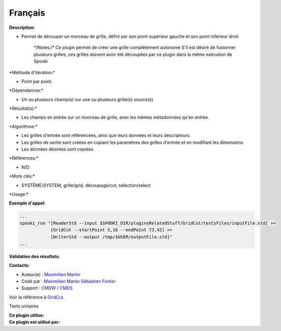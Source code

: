 Français
--------

**Description:**

-  Permet de découper un morceau de grille, défini par son point
   supérieur gauche et son point inférieur droit.

       \*/\ Notes:/* Ce plugin permet de créer une grille complètement
       autonome S'il est désiré de fusionner plusieurs grilles, ces
       grilles doivent avoir été découpées par ce plugin dans la même
       exécution de Spooki

\*Méthode d'itération:\*

-  Point par point.

\*Dépendances:\*

-  Un ou plusieurs champ(s) sur une ou plusieurs grille(s) source(s)

\*Résultat(s):\*

-  Les champs en entrée sur un morceau de grille, avec les mêmes
   métadonnées qu'en entrée.

\*Algorithme:\*

-  Les grilles d'entrée sont référencées, ainsi que leurs données et
   leurs descripteurs
-  Les grilles de sortie sont créées en copiant les paramètres des
   grilles d'entrée et en modifiant les dimensions
-  Les données désirées sont copiées.

\*Références:\*

-  N/D

\*Mots clés:\*

-  SYSTÈME/SYSTEM, grille/grid, découpage/cut, sélection/select

\*Usage:\*

**Exemple d'appel:**

.. code:: example

    ...
    spooki_run "[ReaderStd --input $SPOOKI_DIR/pluginsRelatedStuff/GridCut/testsFiles/inputFile.std] >>
                [GridCut --startPoint 5,16 --endPoint 73,42] >>
                [WriterStd --output /tmp/$USER/outputFile.std]"
    ...

**Validation des résultats:**

**Contacts:**

-  Auteur(e) : `Maximilien
   Martin <https://wiki.cmc.ec.gc.ca/wiki/User:Martinm>`__
-  Codé par : `Maximilien
   Martin <https://wiki.cmc.ec.gc.ca/wiki/User:Martinm>`__ `Sébastien
   Fortier <https://wiki.cmc.ec.gc.ca/wiki/User:Fortiers>`__
-  Support : `CMDW <https://wiki.cmc.ec.gc.ca/wiki/CMDW>`__ /
   `CMDS <https://wiki.cmc.ec.gc.ca/wiki/CMDS>`__

Voir la référence à `GridCut <GridCut_8cpp.html>`__.

Tests unitaires

| **Ce plugin utilise:**
| **Ce plugin est utilisé par:**

 
